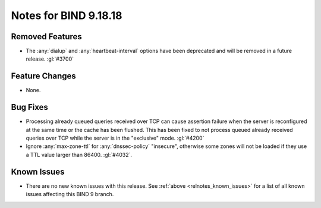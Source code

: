 .. Copyright (C) Internet Systems Consortium, Inc. ("ISC")
..
.. SPDX-License-Identifier: MPL-2.0
..
.. This Source Code Form is subject to the terms of the Mozilla Public
.. License, v. 2.0.  If a copy of the MPL was not distributed with this
.. file, you can obtain one at https://mozilla.org/MPL/2.0/.
..
.. See the COPYRIGHT file distributed with this work for additional
.. information regarding copyright ownership.

Notes for BIND 9.18.18
----------------------

Removed Features
~~~~~~~~~~~~~~~~

- The :any:`dialup` and :any:`heartbeat-interval` options have been
  deprecated and will be removed in a future release. :gl:`#3700`

Feature Changes
~~~~~~~~~~~~~~~

- None.

Bug Fixes
~~~~~~~~~

- Processing already queued queries received over TCP can cause assertion
  failure when the server is reconfigured at the same time or the cache has been
  flushed.  This has been fixed to not process queued already received queries
  over TCP while the server is in the "exclusive" mode.  :gl:`#4200`

- Ignore :any:`max-zone-ttl` for :any:`dnssec-policy` "insecure",
  otherwise some zones will not be loaded if they use a TTL value larger
  than 86400. :gl:`#4032`.

Known Issues
~~~~~~~~~~~~

- There are no new known issues with this release. See :ref:`above
  <relnotes_known_issues>` for a list of all known issues affecting this
  BIND 9 branch.
